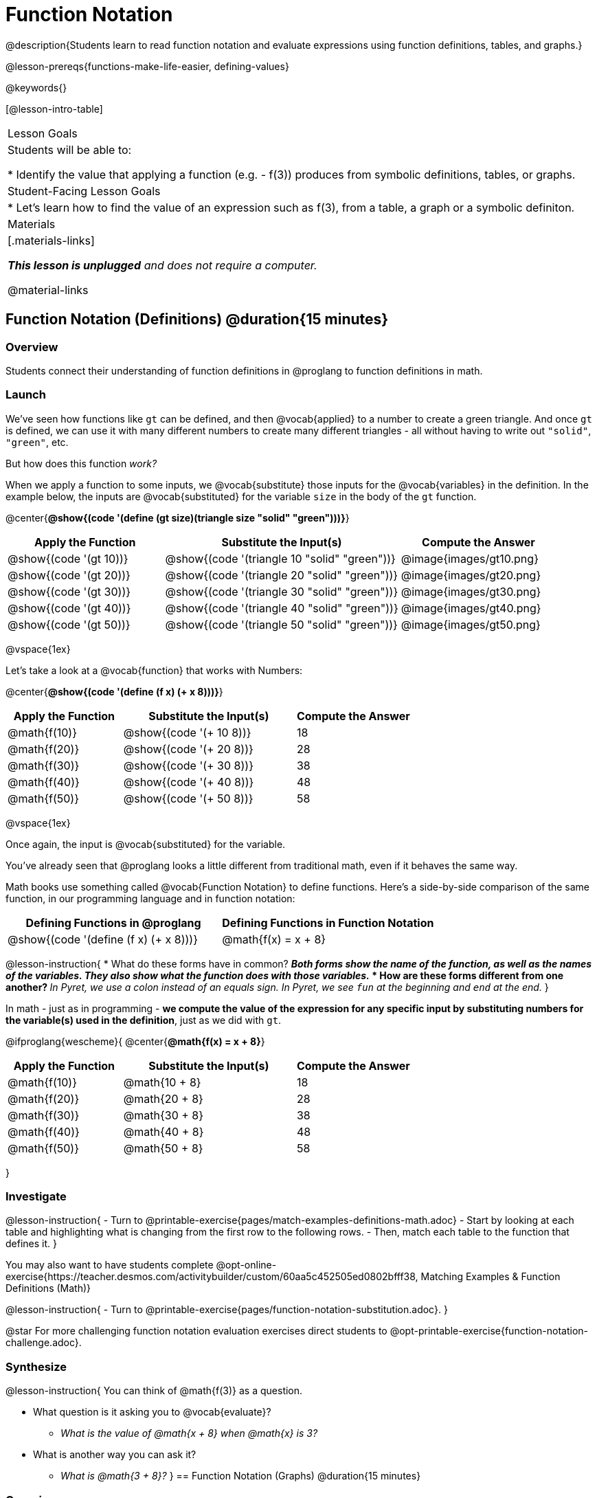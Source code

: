 = Function Notation

@description{Students learn to read function notation and evaluate expressions using function definitions, tables, and graphs.}

@lesson-prereqs{functions-make-life-easier, defining-values}

@keywords{}

[@lesson-intro-table]
|===

| Lesson Goals
| Students will be able to:

* Identify the value that applying a function (e.g. - f(3)) produces from symbolic definitions, tables, or graphs.

| Student-Facing Lesson Goals
|

* Let's learn how to find the value of an expression such as f(3), from a table, a graph or a symbolic definiton.

| Materials
|[.materials-links]

_**This lesson is unplugged** and does not require a computer._

@material-links


|===

== Function Notation (Definitions) @duration{15 minutes}

=== Overview

Students connect their understanding of function definitions in @proglang to function definitions in math.

=== Launch

We've seen how functions like `gt` can be defined, and then @vocab{applied} to a number to create a green triangle. And once `gt` is defined, we can use it with many different numbers to create many different triangles - all without having to write out `"solid"`, `"green"`, etc.

But how does this function _work?_

When we apply a function to some inputs, we @vocab{substitute} those inputs for the @vocab{variables} in the definition. In the example below, the inputs are @vocab{substituted} for the variable `size` in the body of the `gt` function.

@center{**@show{(code '(define (gt size)(triangle size "solid" "green")))}**}
[cols="^.^2,^.^3,^.^2", options="header"]
|===
| Apply the Function 	| Substitute the Input(s) 	| Compute the Answer
| @show{(code '(gt 10))}	| @show{(code '(triangle 10 "solid" "green"))} 		| @image{images/gt10.png}
| @show{(code '(gt 20))}	| @show{(code '(triangle 20 "solid" "green"))} 		| @image{images/gt20.png}
| @show{(code '(gt 30))}	| @show{(code '(triangle 30 "solid" "green"))} 		| @image{images/gt30.png}
| @show{(code '(gt 40))}	| @show{(code '(triangle 40 "solid" "green"))} 		| @image{images/gt40.png}
| @show{(code '(gt 50))}	| @show{(code '(triangle 50 "solid" "green"))} 		| @image{images/gt50.png}
|===

@vspace{1ex}

Let's take a look at a @vocab{function} that works with Numbers:


@center{**@show{(code '(define (f x) (+ x 8)))}**}
[cols="^.^2,^.^3,^.^2", options="header"]
|===
| Apply the Function 	| Substitute the Input(s) 	| Compute the Answer
| @math{f(10)} 			| @show{(code '(+ 10 8))} 	| 18
| @math{f(20)} 			| @show{(code '(+ 20 8))} 	| 28
| @math{f(30)} 			| @show{(code '(+ 30 8))} 	| 38
| @math{f(40)} 			| @show{(code '(+ 40 8))} 	| 48
| @math{f(50)} 			| @show{(code '(+ 50 8))} 	| 58
|===

@vspace{1ex}

Once again, the input is @vocab{substituted} for the variable.

You've already seen that @proglang looks a little different from traditional math, even if it behaves the same way.

Math books use something called @vocab{Function Notation} to define functions. Here's a side-by-side comparison of the same function, in our programming language and in function notation:

[cols="^1,^1", options="header"]
|===
| Defining Functions in @proglang
| Defining Functions in Function Notation
| @show{(code '(define (f x) (+ x 8)))}
| @math{f(x) = x + 8}
|===

@lesson-instruction{
* What do these forms have in common?
** _Both forms show the *name of the function*, as well as the *names of the variables*. They also show *what the function does with those variables*._
* How are these forms different from one another?
** _In Pyret, we use a colon instead of an equals sign. In Pyret, we see `fun` at the beginning and `end` at the end._
}

In math - just as in programming - *we compute the value of the expression for any specific input by substituting numbers for the variable(s) used in the definition*, just as we did with `gt`.

@ifproglang{wescheme}{
@center{**@math{f(x) = x + 8}**}
[cols="^.^2,^.^3,^.^2", options="header"]
|===
| Apply the Function 	| Substitute the Input(s) 	| Compute the Answer
| @math{f(10)} 			| @math{10 + 8} 			| 18
| @math{f(20)} 			| @math{20 + 8} 			| 28
| @math{f(30)} 			| @math{30 + 8} 			| 38
| @math{f(40)} 			| @math{40 + 8} 			| 48
| @math{f(50)} 			| @math{50 + 8} 			| 58
|===
}

=== Investigate

@lesson-instruction{
- Turn to @printable-exercise{pages/match-examples-definitions-math.adoc} 
- Start by looking at each table and highlighting what is changing from the first row to the following rows.
- Then, match each table to the function that defines it.
}

You may also want to have students complete @opt-online-exercise{https://teacher.desmos.com/activitybuilder/custom/60aa5c452505ed0802bfff38, Matching Examples & Function Definitions (Math)}

@lesson-instruction{
- Turn to @printable-exercise{pages/function-notation-substitution.adoc}.
}

@star For more challenging function notation evaluation exercises direct students to @opt-printable-exercise{function-notation-challenge.adoc}.

=== Synthesize

@lesson-instruction{
You can think of @math{f(3)} as a question.

* What question is it asking you to @vocab{evaluate}?
** _What is the value of @math{x + 8} when @math{x} is 3?_
* What is another way you can ask it?
** _What is @math{3 + 8}?_
}
== Function Notation (Graphs) @duration{15 minutes}

=== Overview

Students will learn to connect function definitions to Graphs.

=== Launch

@lesson-instruction{
* If @math{f(x) = x - 5}, what is the value of @math{f(7)}, and why?
** _@math{2}. Because if we substitute 7 for x we get @math{7 - 5 = 2}_
* What is the value of @math{f(8)}?
** _@math{3}. Because if we substitute 8 for x we get @math{8 - 5 = 2}_
* What is the value of @math{f(9)}?
** _@math{4}_
}

For each of these inputs, we have an output. If we graph each input-output pair on the @vocab{coordinate plane}, we can "see" the function as a @vocab{line} on a graph.

Let's take a look at the graph of @math{f(x) = x - 5}.

@centered-image{images/gr1.png, 350}

@lesson-instruction{
* How could we have determined that @math{f(7) = 2} from looking at the graph, if we hadn't started with the function definition?
** _We could have looked for a point whose y-coordinate was 2. This would lead us to the point (7, 2), which tells us that the output of the function when x is 7 is 2._
* From looking at the graph, what is the value of @math{f(3)}?
** _-2_
* What other values on this graph could we describe using function notation?
** _Answers will vary. For example: @math{f(0) = -5} or @math{f(0.5) = -4.5}_
}

Even if we can't see the _definition_ of a function, we can reason about it just by looking at the graph!

Let's look at the graph below, which shows only a few points on the line drawn by a function:

@centered-image{images/sp.png, 350}

@lesson-instruction{
* From looking at the graph, what is the value of @math{f(-2)}?
** _-4_
* What is the value of @math{f(1)}?
** _2_
* What is the value of @math{f(3)}?
** _There isn't one! It's undefined._
* What other values on this graph could we describe using function notation?
** _Answers will vary. For example, @math{f(-1) = 4} or @math{f(2) = 4}_
}

@strategy{
@span{.title}{Optional: Piecewise Functions}

When evaluating an expression for a piecewise function, points on the graph marked with hollow circles are boundary points, but not part of the solution set, so we ignore them and focus on the solid points. For example, on the graph below, when evaluating @math{f(2)}, we ignore the hollow point at @math{(2, 4)} and focus on the solid point at @math{(2,3)}, so @math{f(2) = 3}.

@centered-image{images/pw.png}

* What is the value of @math{f(0)} in the graph above?
** _3_

}

=== Investigate
@lesson-instruction{
- Complete @printable-exercise{function-notation-graphs.adoc}.
- @optional If you're ready for a challenge (piecewise functions!), try out @opt-printable-exercise{function-notation-graphs-pw.adoc}.
}

=== Synthesize

* Can you think of any values that it would be difficult to determine from one of these graphs?
** _It would be hard to be precise for many of the points on the graphs that curve. For example, @math{f(4)} on the second graph would have to be a decimal value and it's hard to know exactly what the decimal should be without a function definition to evaluate..._

== Function Notation (Tables) @duration{15 minutes}

=== Overview

Students will learn to connect function definitions to input-output Tables.

=== Launch

@lesson-instruction{
* Let's take a look at a table of input-output pairs that satisfy the function @math{f(x) = x - 5}, and think about how could we have determined the value of @math{f(7)} from looking at the table.
** _We would just look for 7 in the x-column and see that the value beside it is 2._
* Looking at the table, what is the value of @math{f(-10)}?
** -15
}

@vspace{1ex}

[.sideways-pyret-table]
|===
| x | -10 | -5  | 5 | 7 | 13
| y | -15 | -10 | 0 | 2 | 8
|===

=== Investigate
@lesson-instruction{
Complete @printable-exercise{function-notation-tables.adoc}.
}

=== Synthesize

* What did you Notice?
* What did you Wonder?
* A few of the tables did not represent functions. Which ones?
** _The last one in the top row, the last one in the middle row and the 3rd one in the bottom row._
* How did the fact that those tables weren't functions impact our ability to describe a value using function notation?
** _When x appeared more than once in the table and was associated with different outputs, it wasn't clear what number the expression should evaluate to._

